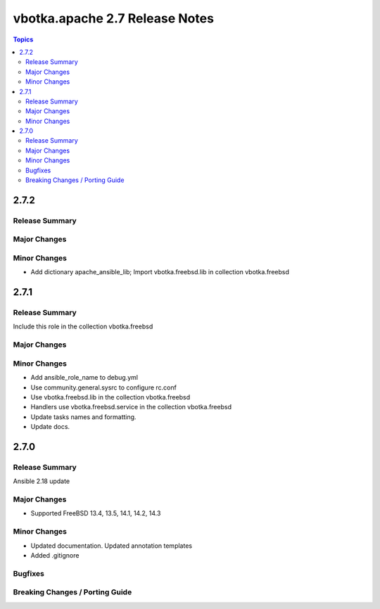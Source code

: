 ===============================
vbotka.apache 2.7 Release Notes
===============================

.. contents:: Topics


2.7.2
=====

Release Summary
---------------

Major Changes
-------------

Minor Changes
-------------
* Add dictionary apache_ansible_lib; Import vbotka.freebsd.lib in
  collection vbotka.freebsd

2.7.1
=====

Release Summary
---------------
Include this role in the collection vbotka.freebsd

Major Changes
-------------

Minor Changes
-------------
* Add ansible_role_name to debug.yml
* Use community.general.sysrc to configure rc.conf
* Use vbotka.freebsd.lib in the collection vbotka.freebsd
* Handlers use vbotka.freebsd.service in the collection vbotka.freebsd
* Update tasks names and formatting.
* Update docs.


2.7.0
=====

Release Summary
---------------
Ansible 2.18 update

Major Changes
-------------
* Supported FreeBSD 13.4, 13.5, 14.1, 14.2, 14.3

Minor Changes
-------------
* Updated documentation. Updated annotation templates
* Added .gitignore

Bugfixes
--------

Breaking Changes / Porting Guide
--------------------------------
